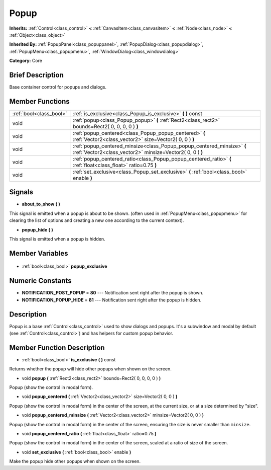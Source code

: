 .. Generated automatically by doc/tools/makerst.py in Godot's source tree.
.. DO NOT EDIT THIS FILE, but the Popup.xml source instead.
.. The source is found in doc/classes or modules/<name>/doc_classes.

.. _class_Popup:

Popup
=====

**Inherits:** :ref:`Control<class_control>` **<** :ref:`CanvasItem<class_canvasitem>` **<** :ref:`Node<class_node>` **<** :ref:`Object<class_object>`

**Inherited By:** :ref:`PopupPanel<class_popuppanel>`, :ref:`PopupDialog<class_popupdialog>`, :ref:`PopupMenu<class_popupmenu>`, :ref:`WindowDialog<class_windowdialog>`

**Category:** Core

Brief Description
-----------------

Base container control for popups and dialogs.

Member Functions
----------------

+--------------------------+-------------------------------------------------------------------------------------------------------------------------------------+
| :ref:`bool<class_bool>`  | :ref:`is_exclusive<class_Popup_is_exclusive>` **(** **)** const                                                                     |
+--------------------------+-------------------------------------------------------------------------------------------------------------------------------------+
| void                     | :ref:`popup<class_Popup_popup>` **(** :ref:`Rect2<class_rect2>` bounds=Rect2( 0, 0, 0, 0 ) **)**                                    |
+--------------------------+-------------------------------------------------------------------------------------------------------------------------------------+
| void                     | :ref:`popup_centered<class_Popup_popup_centered>` **(** :ref:`Vector2<class_vector2>` size=Vector2( 0, 0 ) **)**                    |
+--------------------------+-------------------------------------------------------------------------------------------------------------------------------------+
| void                     | :ref:`popup_centered_minsize<class_Popup_popup_centered_minsize>` **(** :ref:`Vector2<class_vector2>` minsize=Vector2( 0, 0 ) **)** |
+--------------------------+-------------------------------------------------------------------------------------------------------------------------------------+
| void                     | :ref:`popup_centered_ratio<class_Popup_popup_centered_ratio>` **(** :ref:`float<class_float>` ratio=0.75 **)**                      |
+--------------------------+-------------------------------------------------------------------------------------------------------------------------------------+
| void                     | :ref:`set_exclusive<class_Popup_set_exclusive>` **(** :ref:`bool<class_bool>` enable **)**                                          |
+--------------------------+-------------------------------------------------------------------------------------------------------------------------------------+

Signals
-------

.. _class_Popup_about_to_show:

- **about_to_show** **(** **)**

This signal is emitted when a popup is about to be shown. (often used in :ref:`PopupMenu<class_popupmenu>` for clearing the list of options and creating a new one according to the current context).

.. _class_Popup_popup_hide:

- **popup_hide** **(** **)**

This signal is emitted when a popup is hidden.


Member Variables
----------------

  .. _class_Popup_popup_exclusive:

- :ref:`bool<class_bool>` **popup_exclusive**


Numeric Constants
-----------------

- **NOTIFICATION_POST_POPUP** = **80** --- Notification sent right after the popup is shown.
- **NOTIFICATION_POPUP_HIDE** = **81** --- Notification sent right after the popup is hidden.

Description
-----------

Popup is a base :ref:`Control<class_control>` used to show dialogs and popups. It's a subwindow and modal by default (see :ref:`Control<class_control>`) and has helpers for custom popup behavior.

Member Function Description
---------------------------

.. _class_Popup_is_exclusive:

- :ref:`bool<class_bool>` **is_exclusive** **(** **)** const

Returns whether the popup will hide other popups when shown on the screen.

.. _class_Popup_popup:

- void **popup** **(** :ref:`Rect2<class_rect2>` bounds=Rect2( 0, 0, 0, 0 ) **)**

Popup (show the control in modal form).

.. _class_Popup_popup_centered:

- void **popup_centered** **(** :ref:`Vector2<class_vector2>` size=Vector2( 0, 0 ) **)**

Popup (show the control in modal form) in the center of the screen, at the current size, or at a size determined by "size".

.. _class_Popup_popup_centered_minsize:

- void **popup_centered_minsize** **(** :ref:`Vector2<class_vector2>` minsize=Vector2( 0, 0 ) **)**

Popup (show the control in modal form) in the center of the screen, ensuring the size is never smaller than ``minsize``.

.. _class_Popup_popup_centered_ratio:

- void **popup_centered_ratio** **(** :ref:`float<class_float>` ratio=0.75 **)**

Popup (show the control in modal form) in the center of the screen, scaled at a ratio of size of the screen.

.. _class_Popup_set_exclusive:

- void **set_exclusive** **(** :ref:`bool<class_bool>` enable **)**

Make the popup hide other popups when shown on the screen.


